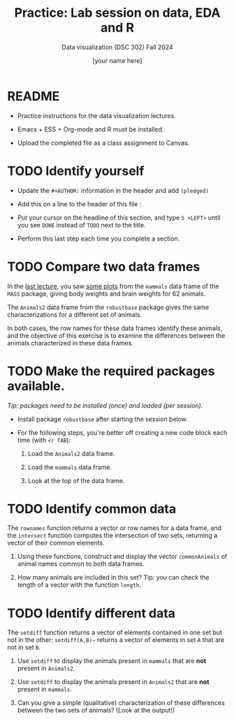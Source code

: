 #+TITLE:Practice: Lab session on data, EDA and R
#+AUTHOR: [your name here] 
#+SUBTITLE: Data visualization (DSC 302) Fall 2024
#+OPTIONS: toc:nil num:nil ^:nil
#+STARTUP: overview hideblocks indent
* README

  - Practice instructions for the data visualization lectures.

  - Emacs + ESS + Org-mode and R must be installed.

  - Upload the completed file as a class assignment to Canvas.

* TODO Identify yourself

  - Update the ~#+AUTHOR:~ information in the header and add =(pledged)=

  - Add this on a line to the header of this file :

  - Put your cursor on the headline of this section, and type ~S <LEFT>~
    until you see ~DONE~ instead of ~TODO~ next to the title.

  - Perform this last step each time you complete a section.

* TODO Compare two data frames

  In the [[//github.com/birkenkrahe/dviz/blob/main/org/3_eda.org#practice-raw-vs-transformed-graph-data][last lecture]], you saw [[https://github.com/birkenkrahe/dviz/blob/main/img/2_brain2.png][some plots]] from the ~mammals~ data frame
  of the ~MASS~ package, giving body weights and brain weights for 62
  animals.

  The ~Animals2~ data frame from the ~robustbase~ package gives the same
  characterizations for a different set of animals.

  In both cases, the row names for these data frames identify these
  animals, and the objective of this exercise is to examine the
  differences between the animals characterized in these data frames.

* TODO Make the required packages available.

  /Tip: packages need to be installed (once) and loaded (per session)./

  - Install package =robustbase= after starting the session below.

  - For the following steps, you're better off creating a new code
    block each time (with =<r TAB=):

    1. Load the =Animals2= data frame.

    2. Load the =mammals= data frame.

    3. Look at the top of the data frame.

* TODO Identify common data

  The ~rownames~ function returns a vector or row names for a data
  frame, and the ~intersect~ function computes the intersection of two
  sets, returning a vector of their common elements.

  1. Using these functions, construct and display the vector
     ~commonAnimals~ of animal names common to both data frames.

  2. How many animals are included in this set? Tip: you can check the
     length of a vector with the function ~length~.

* TODO Identify different data

  The ~setdiff~ function returns a vector of elements contained in one
  set but not in the other: ~setdiff(A,B)~~ returns a vector of
  elements in set ~A~ that are not in set ~B~.

  1) Use ~setdiff~ to display the animals present in ~mammals~ that are *not*
     present in ~Animals2~.

  2) Use ~setdiff~ to display the animals present in ~Animals2~ that are *not*
     present in ~mammals~.

  3) Can you give a simple (qualitative) characterization of these
     differences between the two sets of animals? (Look at the
     output!)
